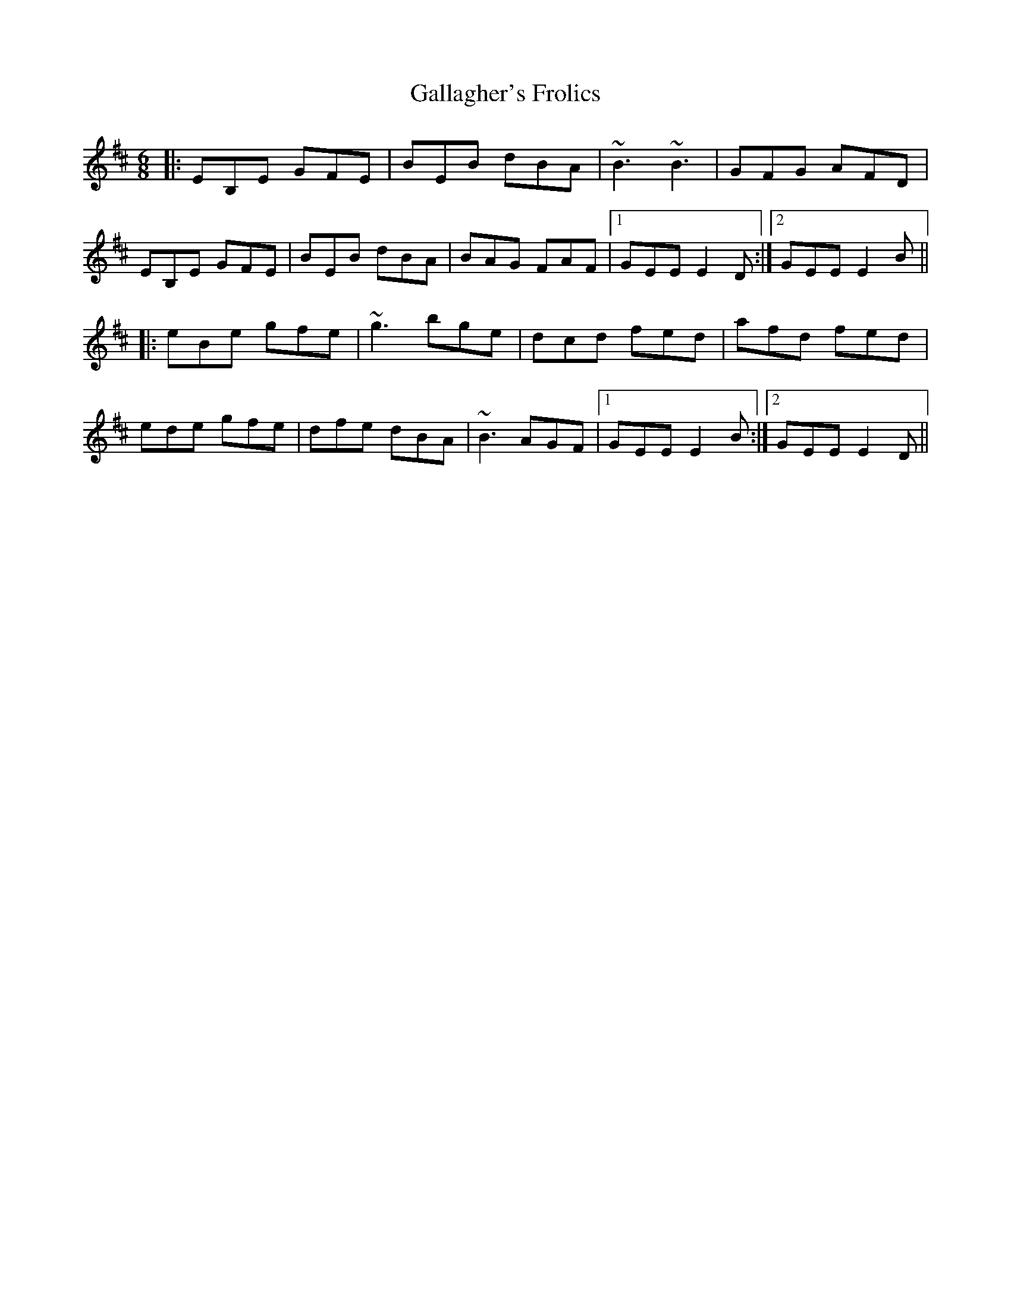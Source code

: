 X: 14319
T: Gallagher's Frolics
R: jig
M: 6/8
K: Edorian
|:EB,E GFE|BEB dBA|~B3 ~B3|GFG AFD|
EB,E GFE|BEB dBA|BAG FAF|1 GEE E2D:|2 GEE E2B||
|:eBe gfe|~g3 bge|dcd fed|afd fed|
ede gfe|dfe dBA|~B3 AGF|1 GEE E2B:|2 GEE E2D||

